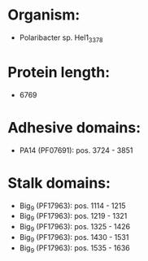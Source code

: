 * Organism:
- Polaribacter sp. Hel1_33_78
* Protein length:
- 6769
* Adhesive domains:
- PA14 (PF07691): pos. 3724 - 3851
* Stalk domains:
- Big_9 (PF17963): pos. 1114 - 1215
- Big_9 (PF17963): pos. 1219 - 1321
- Big_9 (PF17963): pos. 1325 - 1426
- Big_9 (PF17963): pos. 1430 - 1531
- Big_9 (PF17963): pos. 1535 - 1636

